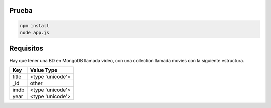 Prueba
======

.. code-block:: sh

    npm install
    node app.js

Requisitos
==========

Hay que tener una BD en MongoDB llamada video, con una collection llamada movies
con la siguiente estructura.

+-------+------------------+
|  Key  |    Value Type    |
+=======+==================+
| title | <type 'unicode'> |
+-------+------------------+
|  _id  |      other       |
+-------+------------------+
|  imdb | <type 'unicode'> |
+-------+------------------+
|  year | <type 'unicode'> |
+-------+------------------+
